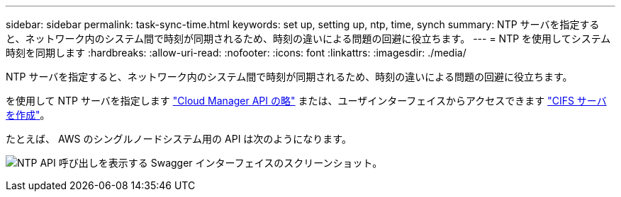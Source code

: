---
sidebar: sidebar 
permalink: task-sync-time.html 
keywords: set up, setting up, ntp, time, synch 
summary: NTP サーバを指定すると、ネットワーク内のシステム間で時刻が同期されるため、時刻の違いによる問題の回避に役立ちます。 
---
= NTP を使用してシステム時刻を同期します
:hardbreaks:
:allow-uri-read: 
:nofooter: 
:icons: font
:linkattrs: 
:imagesdir: ./media/


[role="lead"]
NTP サーバを指定すると、ネットワーク内のシステム間で時刻が同期されるため、時刻の違いによる問題の回避に役立ちます。

を使用して NTP サーバを指定します https://docs.netapp.com/us-en/cloud-manager-automation/index.html["Cloud Manager API の略"^] または、ユーザインターフェイスからアクセスできます link:task-create-volumes.html#create-a-volume["CIFS サーバを作成"]。

たとえば、 AWS のシングルノードシステム用の API は次のようになります。

image:screenshot_ntp_server_api.gif["NTP API 呼び出しを表示する Swagger インターフェイスのスクリーンショット。"]
